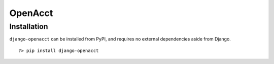==========
 OpenAcct
==========

--------------
 Installation
--------------

``django-openacct`` can be installed from PyPI, and requires no external dependencies aside from Django.

::
    
    ?> pip install django-openacct


